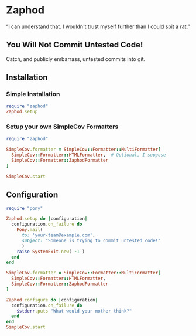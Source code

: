* Zaphod

“I can understand that.  I wouldn't trust myself further than I could spit a rat.”

** You Will Not Commit Untested Code!

Catch, and publicly embarrass, untested commits into git.

** Installation

*** Simple Installation

#+BEGIN_SRC ruby
  require "zaphod"
  Zaphod.setup
#+END_SRC

*** Setup your own SimpleCov Formatters

#+BEGIN_SRC ruby
  require "zaphod"

  SimpleCov.formatter = SimpleCov::Formatter::MultiFormatter[
    SimpleCov::Formatter::HTMLFormatter,  # Optional, I suppose
    SimpleCov::Formatter::ZaphodFormatter
  ]

  SimpleCov.start
#+END_SRC

** Configuration

#+BEGIN_SRC ruby
     require "pony"

     Zaphod.setup do |configuration|
       configuration.on_failure do
         Pony.mail(
           to: 'your-team@example.com',
           subject: "Someone is trying to commit untested code!"
           )
         raise SystemExit.new( -1 )
       end
     end
#+END_SRC

#+BEGIN_SRC ruby
    SimpleCov.formatter = SimpleCov::Formatter::MultiFormatter[
      SimpleCov::Formatter::HTMLFormatter,
      SimpleCov::Formatter::ZaphodFormatter
    ]

    Zaphod.configure do |configuration|
      configuration.on_failure do
        $stderr.puts "What would your mother think?"
      end
    end
    SimpleCov.start
#+END_SRC

